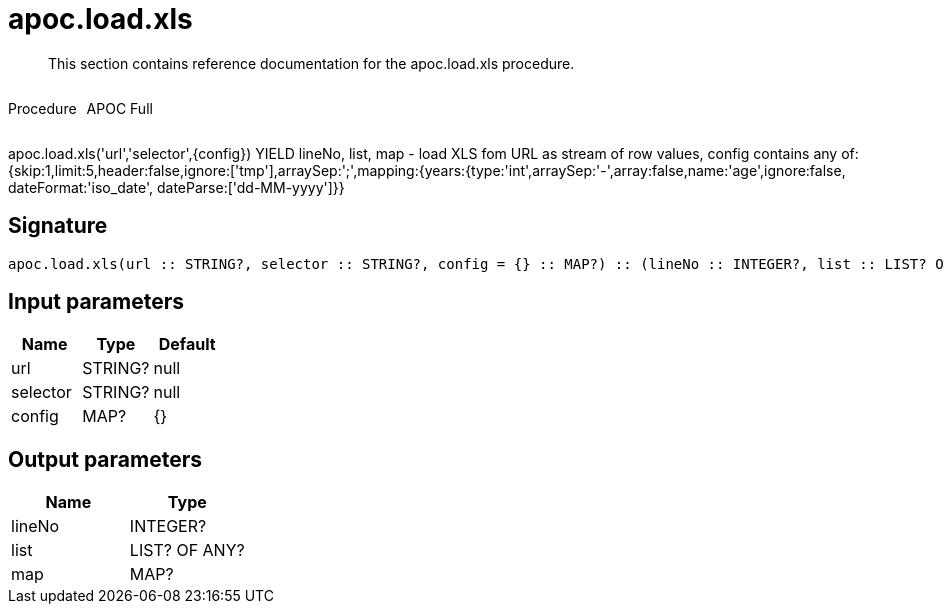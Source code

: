 ////
This file is generated by DocsTest, so don't change it!
////

= apoc.load.xls
:description: This section contains reference documentation for the apoc.load.xls procedure.

[abstract]
--
{description}
--

++++
<div style='display:flex'>
<div class='paragraph type procedure'><p>Procedure</p></div>
<div class='paragraph release full' style='margin-left:10px;'><p>APOC Full</p></div>
</div>
++++

apoc.load.xls('url','selector',{config}) YIELD lineNo, list, map - load XLS fom URL as stream of row values,
 config contains any of: {skip:1,limit:5,header:false,ignore:['tmp'],arraySep:';',mapping:{years:{type:'int',arraySep:'-',array:false,name:'age',ignore:false, dateFormat:'iso_date', dateParse:['dd-MM-yyyy']}}

== Signature

[source]
----
apoc.load.xls(url :: STRING?, selector :: STRING?, config = {} :: MAP?) :: (lineNo :: INTEGER?, list :: LIST? OF ANY?, map :: MAP?)
----

== Input parameters
[.procedures, opts=header]
|===
| Name | Type | Default 
|url|STRING?|null
|selector|STRING?|null
|config|MAP?|{}
|===

== Output parameters
[.procedures, opts=header]
|===
| Name | Type 
|lineNo|INTEGER?
|list|LIST? OF ANY?
|map|MAP?
|===

